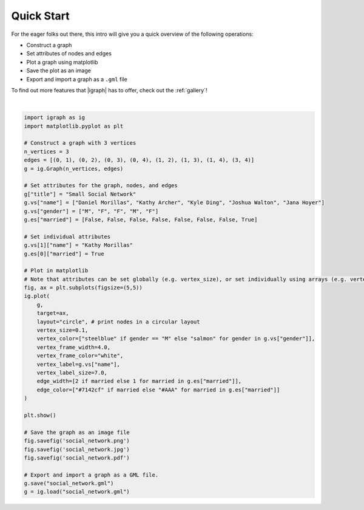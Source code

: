 
.. DO NOT EDIT.
.. THIS FILE WAS AUTOMATICALLY GENERATED BY SPHINX-GALLERY.
.. TO MAKE CHANGES, EDIT THE SOURCE PYTHON FILE:
.. "tutorials/quickstart.py"
.. LINE NUMBERS ARE GIVEN BELOW.

.. only:: html

    .. note::
        :class: sphx-glr-download-link-note

        Click :ref:`here <sphx_glr_download_tutorials_quickstart.py>`
        to download the full example code

.. rst-class:: sphx-glr-example-title

.. _sphx_glr_tutorials_quickstart.py:


.. _tutorials-quickstart:

===========
Quick Start
===========
For the eager folks out there, this intro will give you a quick overview of the following operations:

- Construct a graph
- Set attributes of nodes and edges
- Plot a graph using matplotlib
- Save the plot as an image
- Export and import a graph as a ``.gml`` file

To find out more features that |igraph| has to offer, check out the :ref:`gallery`!

.. GENERATED FROM PYTHON SOURCE LINES 18-63



.. image-sg:: /tutorials/images/sphx_glr_quickstart_001.png
   :alt: quickstart
   :srcset: /tutorials/images/sphx_glr_quickstart_001.png
   :class: sphx-glr-single-img


.. rst-class:: sphx-glr-script-out

 .. code-block:: none

    /home/fabio/university/PI/projects/python-igraph/.venv/lib/python3.10/site-packages/igraph/__init__.py:1498: RuntimeWarning: The boolean edge attribute 'married' was converted to numeric. at src/io/gml.c:1281
      return writer(f, *args, **kwds)






|

.. code-block:: default

    import igraph as ig
    import matplotlib.pyplot as plt

    # Construct a graph with 3 vertices
    n_vertices = 3
    edges = [(0, 1), (0, 2), (0, 3), (0, 4), (1, 2), (1, 3), (1, 4), (3, 4)]
    g = ig.Graph(n_vertices, edges)

    # Set attributes for the graph, nodes, and edges
    g["title"] = "Small Social Network"
    g.vs["name"] = ["Daniel Morillas", "Kathy Archer", "Kyle Ding", "Joshua Walton", "Jana Hoyer"]
    g.vs["gender"] = ["M", "F", "F", "M", "F"]
    g.es["married"] = [False, False, False, False, False, False, False, True]

    # Set individual attributes
    g.vs[1]["name"] = "Kathy Morillas"
    g.es[0]["married"] = True

    # Plot in matplotlib
    # Note that attributes can be set globally (e.g. vertex_size), or set individually using arrays (e.g. vertex_color)
    fig, ax = plt.subplots(figsize=(5,5))
    ig.plot(
        g,
        target=ax,
        layout="circle", # print nodes in a circular layout
        vertex_size=0.1,
        vertex_color=["steelblue" if gender == "M" else "salmon" for gender in g.vs["gender"]],
        vertex_frame_width=4.0,
        vertex_frame_color="white",
        vertex_label=g.vs["name"],
        vertex_label_size=7.0,
        edge_width=[2 if married else 1 for married in g.es["married"]],
        edge_color=["#7142cf" if married else "#AAA" for married in g.es["married"]]
    )

    plt.show()

    # Save the graph as an image file
    fig.savefig('social_network.png')
    fig.savefig('social_network.jpg')
    fig.savefig('social_network.pdf')

    # Export and import a graph as a GML file.
    g.save("social_network.gml")
    g = ig.load("social_network.gml")


.. rst-class:: sphx-glr-timing

   **Total running time of the script:** ( 0 minutes  0.225 seconds)


.. _sphx_glr_download_tutorials_quickstart.py:

.. only:: html

  .. container:: sphx-glr-footer sphx-glr-footer-example


    .. container:: sphx-glr-download sphx-glr-download-python

      :download:`Download Python source code: quickstart.py <quickstart.py>`

    .. container:: sphx-glr-download sphx-glr-download-jupyter

      :download:`Download Jupyter notebook: quickstart.ipynb <quickstart.ipynb>`


.. only:: html

 .. rst-class:: sphx-glr-signature

    `Gallery generated by Sphinx-Gallery <https://sphinx-gallery.github.io>`_
